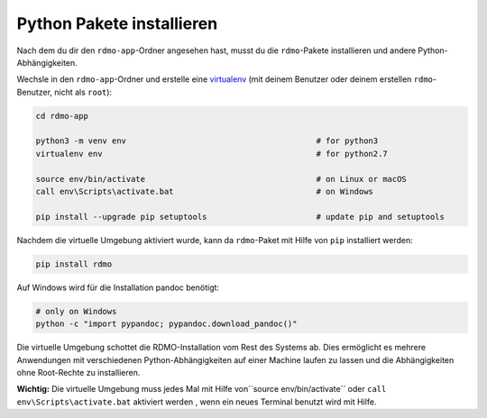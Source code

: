 Python Pakete installieren
--------------------------

Nach dem du dir den ``rdmo-app``-Ordner angesehen hast, musst du die ``rdmo``-Pakete installieren und andere Python-Abhängigkeiten.

Wechsle in den ``rdmo-app``-Ordner und erstelle eine  `virtualenv <https://virtualenv.readthedocs.org>`_ (mit deinem Benutzer oder deinem erstellen ``rdmo``-Benutzer, nicht als ``root``):

.. code:: bash

    cd rdmo-app

    python3 -m venv env                                        # for python3
    virtualenv env                                             # for python2.7

    source env/bin/activate                                    # on Linux or macOS
    call env\Scripts\activate.bat                              # on Windows

    pip install --upgrade pip setuptools                       # update pip and setuptools

Nachdem die virtuelle Umgebung aktiviert wurde, kann da ``rdmo``-Paket mit Hilfe von ``pip`` installiert werden:

.. code:: bash

    pip install rdmo

Auf Windows wird für die Installation pandoc benötigt:

.. code:: bash

    # only on Windows
    python -c "import pypandoc; pypandoc.download_pandoc()"

Die virtuelle Umgebung schottet die RDMO-Installation vom Rest des Systems ab. Dies ermöglicht es mehrere Anwendungen mit verschiedenen Python-Abhängigkeiten auf einer Machine laufen zu lassen und die Abhängigkeiten ohne Root-Rechte zu installieren.

**Wichtig:** Die virtuelle Umgebung muss jedes Mal mit Hilfe von``source env/bin/activate`` oder ``call env\Scripts\activate.bat`` aktiviert werden , wenn ein neues Terminal benutzt wird mit Hilfe.
